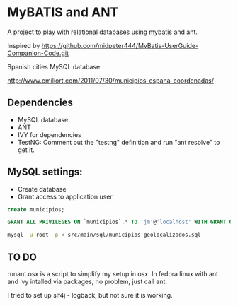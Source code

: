 * MyBATIS and ANT

A project to play with relational databases using mybatis and ant.

Inspired by
https://github.com/midpeter444/MyBatis-UserGuide-Companion-Code.git

Spanish cities MySQL database:

http://www.emiliort.com/2011/07/30/municipios-espana-coordenadas/

** Dependencies

- MySQL database
- ANT
- IVY for dependencies
- TestNG: Comment out the "testng" definition and run "ant resolve" to
  get it.


** MySQL settings:

- Create database
- Grant access to application user

#+BEGIN_SRC sql
create municipios;

GRANT ALL PRIVILEGES ON `municipios`.* TO 'jm'@'localhost' WITH GRANT OPTION; 
#+END_SRC

#+BEGIN_SRC sh
mysql -u root -p < src/main/sql/municipios-geolocalizados.sql
#+END_SRC

** TO DO

runant.osx is a script to simplify my setup in osx. In fedora linux
with ant and ivy intalled via packages, no problem, just call ant.

I tried to set up slf4j - logback, but not sure it is working.

